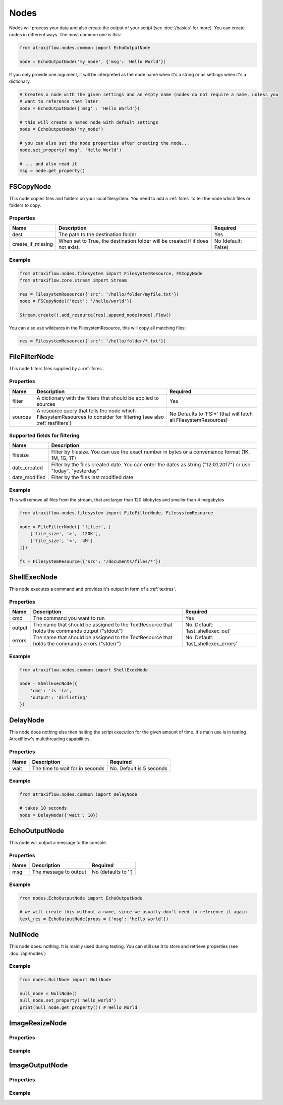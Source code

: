 Nodes
=====

Nodes will process your data and also create the output of your script (see :doc:`/basics` for more).
You can create nodes in different ways. The most common one is this:

.. code-block:: python

    from atraxiflow.nodes.common import EchoOutputNode

    node = EchoOutputNode('my_node', {'msg': 'Hello World'})


If you only provide one argument, it will be interpreted as the node name when it's a string or as settings
when it's a dictionary.

.. code-block:: python

    # Creates a node with the given settings and an empty name (nodes do not require a name, unless you
    # want to reference them later
    node = EchoOutputNode({'msg' : 'Hello World'})

    # this will create a named node with default settings
    node = EchoOutputNode('my_node')

    # you can also set the node properties after creating the node...
    node.set_property('msg', 'Hello World')

    # ... and also read it
    msg = node.get_property()



FSCopyNode
**********

This node copies files and folders on your local filesystem. You need to add a :ref:`fsres` to tell the node which files
or folders to copy.

Properties
----------

.. list-table::
   :header-rows: 1

   * - Name
     - Description
     - Required
   * - dest
     - The path to the destination folder
     - Yes
   * - create_if_missing
     - When set to True, the destination folder will be created if it does not exist.
     - No (default: False)

Example
-------

.. code-block:: python

    from atraxiflow.nodes.filesystem import FilesystemResource, FSCopyNode
    from atraxiflow.core.stream import Stream

    res = FilesystemResource({'src': '/hello/folder/myfile.txt'})
    node = FSCopyNode({'dest': '/hello/world'})

    Stream.create().add_resource(res).append_node(node).flow()

You can also use wildcards in the FilesystemResource, this will copy all matching files:

.. code-block:: python

    res = FilesystemResource({'src': '/hello/folder/*.txt'})


FileFilterNode
**************

This node filters files supplied by a :ref:`fsres`.

Properties
----------

.. list-table::
   :header-rows: 1

   * - Name
     - Description
     - Required
   * - filter
     - A dictionary with the filters that should be applied to sources
     - Yes
   * - sources
     - A resource query that tells the node which FilesystemResources to consider for filtering (see also :ref:`resfilters`)
     - No Defaults to 'FS:*' (that will fetch all FilesystemResources)


Supported fields for filtering
------------------------------

.. list-table::
   :header-rows: 1

   * - Name
     - Description
   * - filesize
     - Filter by filesize. You can use the exact number in bytes or a conveniance format (1K, 1M, 1G, 1T)
   * - date_created
     - Filter by the files created date. You can enter the dates as string ("12.01.2017") or use "today", "yesterday"
   * - date_modified
     - Filter by the files last modified date


Example
-------

This will remove all files from the stream, that are larger than 120 kilobytes and smaller than 4 megabytes

.. code-block:: python

    from atraxiflow.nodes.filesystem import FileFilterNode, FilesystemResource

    node = FileFilterNode({ 'filter', [
        ['file_size', '>', '120K'],
        ['file_size', '<', '4M']
    ]})

    fs = FilesystemResource({'src': '/documents/files/*'})


ShellExecNode
*************

This node executes a command and provides it's output in form of a :ref:`textres`.

Properties
----------

.. list-table::
   :header-rows: 1

   * - Name
     - Description
     - Required
   * - cmd
     - The command you want to run
     - Yes
   * - output
     - The name that should be assigned to the TextResource that holds the commands output ("stdout")
     - No. Default: 'last_shellexec_out'
   * - errors
     - The name that should be assigned to the TextResource that holds the commands errors ("stderr")
     - No. Default: 'last_shellexec_errors'

Example
-------

.. code-block:: python

    from atraxiflow.nodes.common import ShellExecNode

    node = ShellExecNode({
        'cmd': 'ls -la',
        'output': 'dirlisting'
    })


DelayNode
*********

This node does nothing else then halting the script execution for the given amount of time.
It's main use is in testing AtraxiFlow's multithreading capabilities.

Properties
----------

.. list-table::
   :header-rows: 1

   * - Name
     - Description
     - Required
   * - wait
     - The time to wait for in seconds
     - No. Default is 5 seconds


Example
-------

.. code-block:: python

    from atraxiflow.nodes.common import DelayNode

    # takes 10 seconds
    node = DelayNode({'wait': 10})

EchoOutputNode
**************

This node will output a message to the console.

Properties
----------

.. list-table::
   :header-rows: 1

   * - Name
     - Description
     - Required
   * - msg
     - The message to output
     - No (defaults to '')

Example
-------

.. code-block:: python

    from nodes.EchoOutputNode import EchoOutputNode

    # we will create this without a name, since we usually don't need to reference it again
    text_res = EchoOutputNode(props = {'msg': 'hello world'})


NullNode
********

This node does: nothing. It is mainly used during testing. You can still use it to store and
retrieve properties (see :doc:`/api/nodes`)

Example
-------

.. code-block:: python

    from nodes.NullNode import NullNode

    null_node = NullNode()
    null_node.set_property('hello_world')
    print(null_node.get_property()) # Hello World


ImageResizeNode
***************

Properties
----------

Example
-------


ImageOutputNode
***************

Properties
----------

Example
-------

